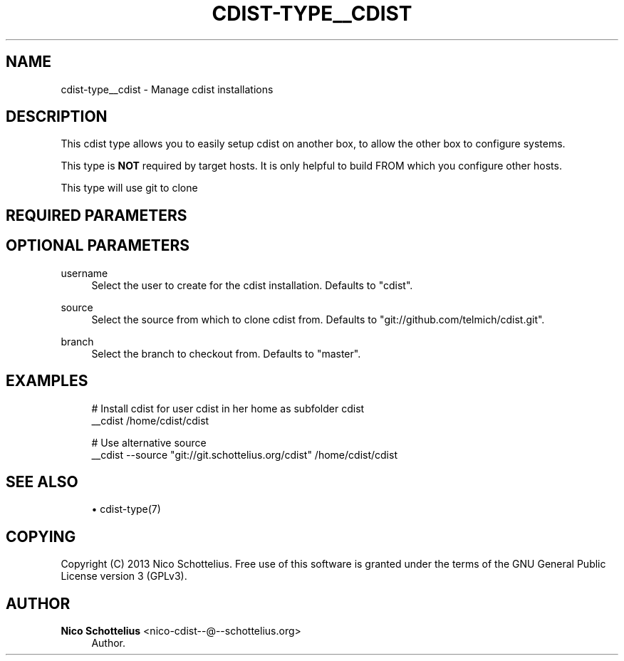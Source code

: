 '\" t
.\"     Title: cdist-type__cdist
.\"    Author: Nico Schottelius <nico-cdist--@--schottelius.org>
.\" Generator: DocBook XSL Stylesheets v1.78.1 <http://docbook.sf.net/>
.\"      Date: 02/05/2014
.\"    Manual: \ \&
.\"    Source: \ \&
.\"  Language: English
.\"
.TH "CDIST\-TYPE__CDIST" "7" "02/05/2014" "\ \&" "\ \&"
.\" -----------------------------------------------------------------
.\" * Define some portability stuff
.\" -----------------------------------------------------------------
.\" ~~~~~~~~~~~~~~~~~~~~~~~~~~~~~~~~~~~~~~~~~~~~~~~~~~~~~~~~~~~~~~~~~
.\" http://bugs.debian.org/507673
.\" http://lists.gnu.org/archive/html/groff/2009-02/msg00013.html
.\" ~~~~~~~~~~~~~~~~~~~~~~~~~~~~~~~~~~~~~~~~~~~~~~~~~~~~~~~~~~~~~~~~~
.ie \n(.g .ds Aq \(aq
.el       .ds Aq '
.\" -----------------------------------------------------------------
.\" * set default formatting
.\" -----------------------------------------------------------------
.\" disable hyphenation
.nh
.\" disable justification (adjust text to left margin only)
.ad l
.\" -----------------------------------------------------------------
.\" * MAIN CONTENT STARTS HERE *
.\" -----------------------------------------------------------------
.SH "NAME"
cdist-type__cdist \- Manage cdist installations
.SH "DESCRIPTION"
.sp
This cdist type allows you to easily setup cdist on another box, to allow the other box to configure systems\&.
.sp
This type is \fBNOT\fR required by target hosts\&. It is only helpful to build FROM which you configure other hosts\&.
.sp
This type will use git to clone
.SH "REQUIRED PARAMETERS"
.SH "OPTIONAL PARAMETERS"
.PP
username
.RS 4
Select the user to create for the cdist installation\&. Defaults to "cdist"\&.
.RE
.PP
source
.RS 4
Select the source from which to clone cdist from\&. Defaults to "git://github\&.com/telmich/cdist\&.git"\&.
.RE
.PP
branch
.RS 4
Select the branch to checkout from\&. Defaults to "master"\&.
.RE
.SH "EXAMPLES"
.sp
.if n \{\
.RS 4
.\}
.nf
# Install cdist for user cdist in her home as subfolder cdist
__cdist /home/cdist/cdist

# Use alternative source
__cdist \-\-source "git://git\&.schottelius\&.org/cdist" /home/cdist/cdist
.fi
.if n \{\
.RE
.\}
.SH "SEE ALSO"
.sp
.RS 4
.ie n \{\
\h'-04'\(bu\h'+03'\c
.\}
.el \{\
.sp -1
.IP \(bu 2.3
.\}
cdist\-type(7)
.RE
.SH "COPYING"
.sp
Copyright (C) 2013 Nico Schottelius\&. Free use of this software is granted under the terms of the GNU General Public License version 3 (GPLv3)\&.
.SH "AUTHOR"
.PP
\fBNico Schottelius\fR <\&nico\-cdist\-\-@\-\-schottelius\&.org\&>
.RS 4
Author.
.RE
